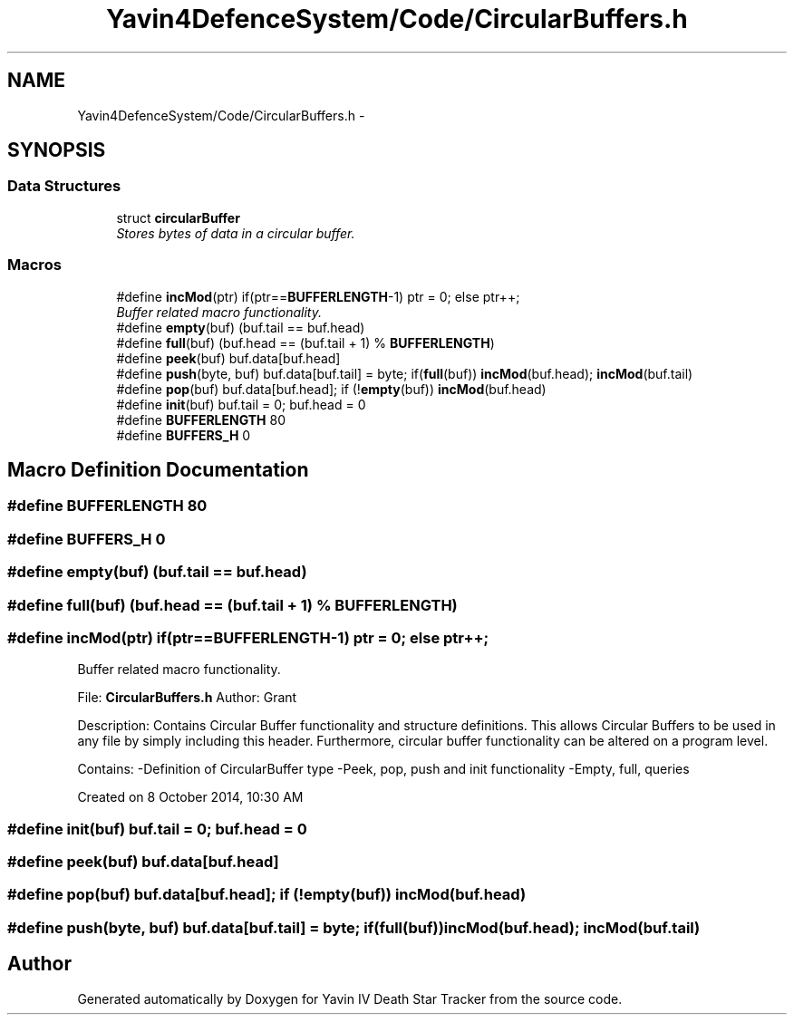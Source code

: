 .TH "Yavin4DefenceSystem/Code/CircularBuffers.h" 3 "Sun Oct 26 2014" "Version V1.1" "Yavin IV Death Star Tracker" \" -*- nroff -*-
.ad l
.nh
.SH NAME
Yavin4DefenceSystem/Code/CircularBuffers.h \- 
.SH SYNOPSIS
.br
.PP
.SS "Data Structures"

.in +1c
.ti -1c
.RI "struct \fBcircularBuffer\fP"
.br
.RI "\fIStores bytes of data in a circular buffer\&. \fP"
.in -1c
.SS "Macros"

.in +1c
.ti -1c
.RI "#define \fBincMod\fP(ptr)   if(ptr==\fBBUFFERLENGTH\fP-1) ptr = 0; else ptr++;"
.br
.RI "\fIBuffer related macro functionality\&. \fP"
.ti -1c
.RI "#define \fBempty\fP(buf)   (buf\&.tail == buf\&.head)"
.br
.ti -1c
.RI "#define \fBfull\fP(buf)   (buf\&.head == (buf\&.tail + 1) % \fBBUFFERLENGTH\fP)"
.br
.ti -1c
.RI "#define \fBpeek\fP(buf)   buf\&.data[buf\&.head]"
.br
.ti -1c
.RI "#define \fBpush\fP(byte, buf)   buf\&.data[buf\&.tail] = byte; if(\fBfull\fP(buf)) \fBincMod\fP(buf\&.head); \fBincMod\fP(buf\&.tail)"
.br
.ti -1c
.RI "#define \fBpop\fP(buf)   buf\&.data[buf\&.head]; if (!\fBempty\fP(buf)) \fBincMod\fP(buf\&.head)"
.br
.ti -1c
.RI "#define \fBinit\fP(buf)   buf\&.tail = 0; buf\&.head = 0"
.br
.ti -1c
.RI "#define \fBBUFFERLENGTH\fP   80"
.br
.ti -1c
.RI "#define \fBBUFFERS_H\fP   0"
.br
.in -1c
.SH "Macro Definition Documentation"
.PP 
.SS "#define BUFFERLENGTH   80"

.SS "#define BUFFERS_H   0"

.SS "#define empty(buf)   (buf\&.tail == buf\&.head)"

.SS "#define full(buf)   (buf\&.head == (buf\&.tail + 1) % \fBBUFFERLENGTH\fP)"

.SS "#define incMod(ptr)   if(ptr==\fBBUFFERLENGTH\fP-1) ptr = 0; else ptr++;"

.PP
Buffer related macro functionality\&. 
.PP
 File: \fBCircularBuffers\&.h\fP Author: Grant
.PP
Description: Contains Circular Buffer functionality and structure definitions\&. This allows Circular Buffers to be used in any file by simply including this header\&. Furthermore, circular buffer functionality can be altered on a program level\&.
.PP
Contains: -Definition of CircularBuffer type -Peek, pop, push and init functionality -Empty, full, queries
.PP
Created on 8 October 2014, 10:30 AM 
.SS "#define init(buf)   buf\&.tail = 0; buf\&.head = 0"

.SS "#define peek(buf)   buf\&.data[buf\&.head]"

.SS "#define pop(buf)   buf\&.data[buf\&.head]; if (!\fBempty\fP(buf)) \fBincMod\fP(buf\&.head)"

.SS "#define push(byte, buf)   buf\&.data[buf\&.tail] = byte; if(\fBfull\fP(buf)) \fBincMod\fP(buf\&.head); \fBincMod\fP(buf\&.tail)"

.SH "Author"
.PP 
Generated automatically by Doxygen for Yavin IV Death Star Tracker from the source code\&.
